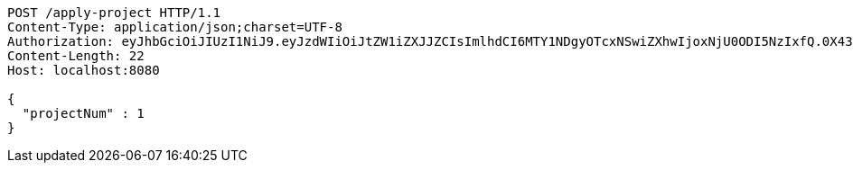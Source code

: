 [source,http,options="nowrap"]
----
POST /apply-project HTTP/1.1
Content-Type: application/json;charset=UTF-8
Authorization: eyJhbGciOiJIUzI1NiJ9.eyJzdWIiOiJtZW1iZXJJZCIsImlhdCI6MTY1NDgyOTcxNSwiZXhwIjoxNjU0ODI5NzIxfQ.0X430xlonvSOiZPOHJE3OTbkRFJRHnjHugJJewaToBA
Content-Length: 22
Host: localhost:8080

{
  "projectNum" : 1
}
----